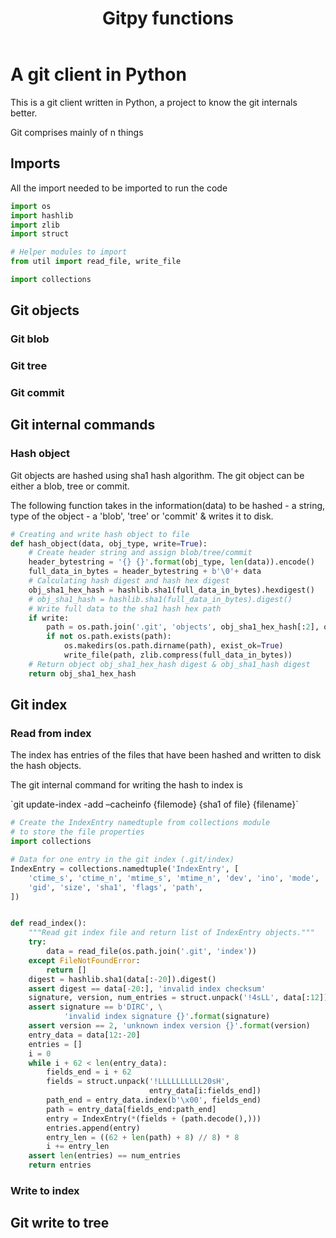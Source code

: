 #+title: Gitpy functions
* A git client in Python
This is a git client written in Python, a project to know the git internals better.

Git comprises mainly of n things
** Imports
All the import needed to be imported to run the code

#+begin_src python :session gitpy
import os
import hashlib
import zlib
import struct

# Helper modules to import
from util import read_file, write_file

import collections
#+end_src

#+RESULTS:

** Git objects
*** Git blob
*** Git tree
*** Git commit
** Git internal commands
*** Hash object
Git objects are hashed using sha1 hash algorithm. The git object can be either a blob, tree or commit.

The following function takes in the information(data) to be hashed - a string, type of the object - a 'blob', 'tree' or 'commit' & writes it to disk.

#+begin_src python :session gitpy
# Creating and write hash object to file
def hash_object(data, obj_type, write=True):
    # Create header string and assign blob/tree/commit
    header_bytestring = '{} {}'.format(obj_type, len(data)).encode()
    full_data_in_bytes = header_bytestring + b'\0'+ data
    # Calculating hash digest and hash hex digest
    obj_sha1_hex_hash = hashlib.sha1(full_data_in_bytes).hexdigest()
    # obj_sha1_hash = hashlib.sha1(full_data_in_bytes).digest()
    # Write full data to the sha1 hash hex path
    if write:
        path = os.path.join('.git', 'objects', obj_sha1_hex_hash[:2], obj_sha1_hex_hash[2:])
        if not os.path.exists(path):
            os.makedirs(os.path.dirname(path), exist_ok=True)
            write_file(path, zlib.compress(full_data_in_bytes))
    # Return object obj_sha1_hex_hash digest & obj_sha1_hash digest
    return obj_sha1_hex_hash
#+end_src

#+RESULTS:

** Git index
*** Read from index
The index has entries of the files that have been hashed and written to disk the hash objects.


The git internal command for writing the hash to index is

`git update-index -add --cacheinfo {filemode} {sha1 of file} {filename}`

#+begin_src python :session gitpy
# Create the IndexEntry namedtuple from collections module
# to store the file properties
import collections

# Data for one entry in the git index (.git/index)
IndexEntry = collections.namedtuple('IndexEntry', [
    'ctime_s', 'ctime_n', 'mtime_s', 'mtime_n', 'dev', 'ino', 'mode', 'uid',
    'gid', 'size', 'sha1', 'flags', 'path',
])


def read_index():
    """Read git index file and return list of IndexEntry objects."""
    try:
        data = read_file(os.path.join('.git', 'index'))
    except FileNotFoundError:
        return []
    digest = hashlib.sha1(data[:-20]).digest()
    assert digest == data[-20:], 'invalid index checksum'
    signature, version, num_entries = struct.unpack('!4sLL', data[:12])
    assert signature == b'DIRC', \
            'invalid index signature {}'.format(signature)
    assert version == 2, 'unknown index version {}'.format(version)
    entry_data = data[12:-20]
    entries = []
    i = 0
    while i + 62 < len(entry_data):
        fields_end = i + 62
        fields = struct.unpack('!LLLLLLLLLL20sH',
                               entry_data[i:fields_end])
        path_end = entry_data.index(b'\x00', fields_end)
        path = entry_data[fields_end:path_end]
        entry = IndexEntry(*(fields + (path.decode(),)))
        entries.append(entry)
        entry_len = ((62 + len(path) + 8) // 8) * 8
        i += entry_len
    assert len(entries) == num_entries
    return entries
#+end_src

#+RESULTS:

*** Write to index
** Git write to tree
